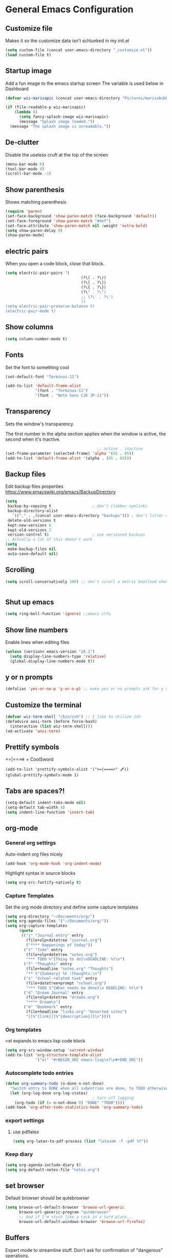 * General Emacs Configuration
** Customize file
   Makes it so the customize data isn't schlunked in my init.el
   #+BEGIN_SRC emacs-lisp
(setq custom-file (concat user-emacs-directory "_customize.el"))
(load custom-file t)
   #+END_SRC
** Startup image
   Add a fun image to the emacs startup screen
   The variable is used below in Dashboard
   #+BEGIN_SRC emacs-lisp
     (defvar wiz-marisapic (concat user-emacs-directory "Pictures/marisabubbles.png"))

     (if (file-readable-p wiz-marisapic) 
         (lambda ()
           (setq fancy-splash-image wiz-marisapic)
           (message "Splash image loaded."))
       (message "The splash image is unreadable."))
   #+END_SRC
   
** De-clutter
   Disable the useless cruft at the top of the screen
   
   #+BEGIN_SRC emacs-lisp
(menu-bar-mode 0)
(tool-bar-mode 0)
(scroll-bar-mode -1)
   #+END_SRC
   
** Show parenthesis
   Shows matching parenthesis  
   #+BEGIN_SRC emacs-lisp
(require 'paren)
(set-face-background 'show-paren-match (face-background 'default))
(set-face-foreground 'show-paren-match "#def")
(set-face-attribute 'show-paren-match nil :weight 'extra-bold)
(setq show-paren-delay 0)
(show-paren-mode)
   #+END_SRC
   
** electric pairs
   When you open a code block, close that block.
   #+BEGIN_SRC emacs-lisp
     (setq electric-pair-pairs '(
                                      (?\( . ?\))
                                      (?\[ . ?\])
                                      (?\{ . ?\})
                                      (?\" . ?\")
                                      ;; (?\' . ?\')
                                      ))
     (setq electric-pair-preserve-balance t)
     (electric-pair-mode t)
   #+END_SRC
** Show columns
   #+BEGIN_SRC emacs-lisp
  (setq column-number-mode t)
   #+END_SRC
   
** Fonts
   Set the font to something cool
   #+BEGIN_SRC emacs-lisp
(set-default-font "Terminus-11")

(add-to-list 'default-frame-alist
             '(font . "Terminus-11")
             '(font . "Noto Sans CJK JP-11"))
   #+END_SRC
   
** Transparency
   Sets the window's transparency.
   
   The first number in the alpha section applies when the window is
   active, the second when it's inactive.
   #+BEGIN_SRC emacs-lisp
                                        ;; active . inactive
(set-frame-parameter (selected-frame) 'alpha '(85 . 85))
(add-to-list 'default-frame-alist '(alpha . (85 . 85)))
   #+END_SRC
** Backup files
   Edit backup files properties
   https://www.emacswiki.org/emacs/BackupDirectory
   #+BEGIN_SRC emacs-lisp
(setq
 backup-by-copying t                  ; don't clobber symlinks
 backup-directory-alist
   `(("." . ,(concat user-emacs-directory "backups"))) ; don't litter my fs tree
 delete-old-versions t
 kept-new-versions 6
 kept-old-versions 2
 version-control t)                   ; use versioned backups
;; Actually a lot of this doesn't work
(setq
 make-backup-files nil
 auto-save-default nil)
   #+END_SRC
   
** Scrolling
   #+BEGIN_SRC emacs-lisp
(setq scroll-conservatively 100) ;; don't scroll a metric boatload when bottom is hit
   #+END_SRC
   
   #+BEGIN_SRC emacs-lisp

   #+END_SRC
** Shut up emacs
   #+BEGIN_SRC emacs-lisp
   (setq ring-bell-function 'ignore) ;;emacs stfu
   #+END_SRC
   
** Show line numbers
   Enable lines when editing files
   #+BEGIN_SRC emacs-lisp
     (unless (version< emacs-version "26.1")
       (setq display-line-numbers-type 'relative)
       (global-display-line-numbers-mode t))
   #+END_SRC
   
** y or n prompts
   #+BEGIN_SRC emacs-lisp
   (defalias 'yes-or-no-p 'y-or-n-p) ;; make yes or no prompts ask for y or n
   #+END_SRC
   
** Customize the terminal
   #+BEGIN_SRC emacs-lisp
     (defvar wiz-term-shell "/bin/zsh") ;; I like to utilize zsh
     (defadvice ansi-term (before force-bash)
       (interactive (list wiz-term-shell)))
     (ad-activate 'ansi-term)
   #+END_SRC
   
** Prettify symbols
   +=|====> = CoolSword
   #+BEGIN_SRC not-emacs-lisp
     (add-to-list 'prettify-symbols-alist '("+=|====>" 🗡️))
     (global-prettify-symbols-mode 1)
   #+END_SRC
   
** Tabs are spaces?!
   #+BEGIN_SRC emacs-lisp
     (setq-default indent-tabs-mode nil)
     (setq-default tab-width 4)
     (setq indent-line-function 'insert-tab)
   #+END_SRC
   
** org-mode
*** General org settirgs
Auto-indent org files nicely
#+BEGIN_SRC emacs-lisp
  (add-hook 'org-mode-hook 'org-indent-mode)
#+END_SRC
Highlight syntax in source blocks
#+BEGIN_SRC emacs-lisp
  (setq org-src-fontify-natively t)
#+END_SRC
*** Capture Templates
    Set the org mode directory and define some capture templates
    #+BEGIN_SRC emacs-lisp
      (setq org-directory "~/Documents/org/")
      (setq org-agenda-files '("~/Documents/org/"))
      (setq org-capture-templates
            (quote
             (("j" "Journal entry" entry
               (file+olp+datetree "journal.org")
               ("**** Happenings of today"))
              ("t" "Todo" entry
               (file+olp+datetree "notes.org")
               "*** TODO %^{Thing to do}\nDEADLINE: %t\n")
              ("T" "Thoughts" entry
               (file+headline "notes.org" "Thoughts")
               "** %^{Summary} %t :thoughts:\n")
              ("s" "School-related task" entry
               (file+datetree+prompt "school.org")
               "*** TODO %^{What needs be done}\n DEADLINE: %t\n")
              ("d" "Dream Journal" entry
               (file+olp+datetree "dreams.org")
               "**** Dream\n")
              ("m" "Bookmark" entry
               (file+headline "links.org" "Unsorted sites")
               "[[%^{link}][%^{description}]]\n"))))
    #+END_SRC
    
*** Org templates
    <el expands to emacs lisp code block
    #+BEGIN_SRC emacs-lisp
  (setq org-src-window-setup 'current-window)
  (add-to-list 'org-structure-template-alist
               '("el" "#+BEGIN_SRC emacs-lisp\n?\n#+END_SRC"))
    #+END_SRC
  
*** Autocomplete todo entries
#+BEGIN_SRC emacs-lisp
  (defun org-summary-todo (n-done n-not-done)
    "Switch entry to DONE when all subentries are done, to TODO otherwise."
    (let (org-log-done org-log-states)
                                        ; turn off logging
      (org-todo (if (= n-not-done 0) "DONE" "TODO"))))
  (add-hook 'org-after-todo-statistics-hook 'org-summary-todo)
#+END_SRC
*** export settings
**** use pdflatex
#+BEGIN_SRC emacs-lisp
  (setq org-latex-to-pdf-process (list "latexmk -f -pdf %f"))

#+END_SRC
*** Keep diary
#+BEGIN_SRC emacs-lisp
  (setq org-agenda-include-diary t)
  (setq org-default-notes-file "notes.org")
#+END_SRC
** set browser
   Default browser should be qutebrowser
   #+BEGIN_SRC emacs-lisp
     (setq browse-url-default-browser 'browse-url-generic
           browse-url-generic-program "qutebrowser"
           ;; And if I'm stuck like a rock in a hard place...
           browse-url-default-windows-browser 'browse-url-firefox)
   #+END_SRC
** Buffers
   Expert mode to streamline stuff. Don't ask for confirmation of
   "dangerous" operations.
    
    The long variable settage is to group different types of buffers
    to make it easier to navigate.
   #+BEGIN_SRC emacs-lisp
     (setq ibuffer-expert 1)
     ;; see: ibuffer-filtering-alist
     (setq ibuffer-saved-filter-groups
           (quote (("default"
                    ("dired" (mode . dired-mode))
                    ("erc" (mode . erc-mode))
                    ;; ("org" (directory . "^~\\/Documents\\/org\\/"))
                    ("emacs" (or
                              ;; (directory . "^~\\/\\.emacs\\.d\\/")
                              (name . "^\\*scratch\\*$")
                              (name . "^\\*dashboard\\*$")
                              (mode . customize-mode)
                              (name . "^\\*Messages\\*$")))
                    ("gnus" (or
                             (mode . message-mode)
                             (mode . bbdb-mode)
                             (mode . mail-mode)
                             (mode . gnus-group-mode)
                             (mode . gnus-summary-mode)
                             (mode . gnus-article-mode)
                             (name . "^\\.bbdb$")
                             (name . "^\\.newsrc-dribble")))))))

     (add-hook 'ibuffer-mode-hook
               (lambda ()
                 (ibuffer-switch-to-saved-filter-groups "default")))

     ;; Use human readable Size column instead of original one
     (define-ibuffer-column size-h
       (:name "Size")
       (cond
        ((> (buffer-size) 1000000) (format "%7.1fM" (/ (buffer-size) 1000000.0)))
        ((> (buffer-size) 100000) (format "%7.0fk" (/ (buffer-size) 1000.0)))
        ((> (buffer-size) 1000) (format "%7.1fk" (/ (buffer-size) 1000.0)))
        (t (format "%8d" (buffer-size)))))

     ;; Modify the default ibuffer-formats
     (setq ibuffer-formats
           '((mark modified read-only " "
                   (name 18 18 :left :elide)
                   " "
                   (size-h 9 -1 :right)
                   " "
                   (mode 16 16 :left :elide)
                   " "
                   filename-and-process)))

   #+END_SRC
*** TODO fix the commented buffer lines
** Refresh theme on the fly
Use [[https://github.com/dylanaraps/pywal][wal]] and [[https://www.gnu.org/software/emacs/manual/html_node/elisp/File-Notifications.html][file notifications]] to load a theme on the fly, courtesy of [[https://github.com/dylanaraps/pywal/pull/43][this pull request]].
#+BEGIN_SRC emacs-lisp
   (add-to-list 'custom-theme-load-path (concat user-emacs-directory "themes"))
   (defvar wiz-theme (concat user-emacs-directory "themes/colors.el"))
   (defun wiz-apply-theme ()
     (interactive)
     (progn
        (when (file-exists-p wiz-theme)
        (load-file wiz-theme))))

   (defun theme-callback (event)
     (wiz-apply-theme))

   (require 'filenotify)
   (file-notify-add-watch
     wiz-theme '(change) 'theme-callback)

  ;; Set the theme on startup
  (wiz-apply-theme)
#+END_SRC
* Package Repo Config
** Repo Location
   Let's start by configuring the repositories
   #+BEGIN_SRC emacs-lisp
     (require 'package)

     (setq package-archives '(("gnu" . "https://elpa.gnu.org/packages/")
                              ("marmalade" . "https://marmalade-repo.org/packages/")
                              ;; ("melpa-stable" . "https://stable.melpa.org/packages/")
                              ("melpa" . "https://melpa.org/packages/")
                              ("org" . "https://orgmode.org/elpa/")))
     (setq package-enable-at-startup nil)
     (package-initialize)
   #+END_SRC
   
** use-package
   use-package for installing packages
   https://github.com/jwiegley/use-package
   
   #+BEGIN_SRC emacs-lisp
(unless (package-installed-p 'use-package)
  (package-refresh-contents)
  (package-install 'use-package))

(eval-when-compile
  (require 'use-package))
   #+END_SRC
   
* Package Configuration
** Automagic updates
   Keep packages up to date
   #+BEGIN_SRC emacs-lisp
(use-package auto-package-update
  :ensure t
  :config
  (setq auto-package-update-delete-old-versions t)
  (setq auto-package-update-hide-results t)
  ;; Auto update after a week
  (auto-package-update-maybe))
   #+END_SRC
   
   Get a theme that looks good with wal
   
** avy
   use =f= to hint letters n stuff.
   #+BEGIN_SRC emacs-lisp
  (use-package avy
    :ensure t)
   #+END_SRC
** Themes
   My current theme configuration above does this better
   #+BEGIN_SRC COMMENT
     (when window-system
       (use-package xresources-theme
        :ensure t
        :config
        (load-theme 'xresources t)))

   #+END_SRC
   
** hide minor modes on modeline
   Diminish hides minor modes on the modeline.
   #+BEGIN_SRC emacs-lisp
     (use-package diminish
       :ensure t
       :init
       (diminish 'beacon-mode)
       (diminish 'rainbow-mode)
       (diminish 'evil-org-mode)
       (diminish 'beacon-mode)
       (diminish 'evil-escape-mode)
       (diminish 'evil-commentary-mode)
       (diminish 'which-key-mode)
       (diminish 'ivy-mode)
       (diminish 'undo-tree-mode)
       (diminish 'which-key-mode))
   #+END_SRC
** symon
Displays a system monitor in the echo area when nothing is really
happening.

I have it disabled because it tends to get in the way when things pop
up that need a bit of time to read.

   #+BEGIN_SRC commented
     (use-package symon
       :ensure t
       :defer t
       :init
       (symon-mode))
   #+END_SRC
** rainbow
   Lights up color tokens / delimiters
    
   It might be better to later configure this to only enable on
   certain modes, but it's nice enough to have globally until it
   becomes a nusiance.
   #+BEGIN_SRC emacs-lisp
  (use-package rainbow-mode
    :ensure t
    :init (add-hook 'prog-mode-hook 'rainbow-mode))
  (use-package rainbow-delimiters
    :ensure t
    :init
    (rainbow-delimiters-mode 1))
   #+END_SRC
** Show cursor location
   When a window is changed / opened, the cursor's location is visibly
   pinged.
   #+BEGIN_SRC emacs-lisp
     (use-package beacon
       :ensure t
       :init
       (beacon-mode 1))
   #+END_SRC
** org-mode
*** Master org package
   Keep org-mode up to date straight from the cow's utters.
   If the manual is not on your computer, it's [[https://orgmode.org/manual/][here]].
   #+BEGIN_SRC emacs-lisp
(use-package org
  :ensure t
  :pin org)
   #+END_SRC
*** Pretty bullets
    Make bullets look choice
#+BEGIN_SRC emacs-lisp
  (use-package org-bullets
    :ensure t
    :config
    (add-hook 'org-mode-hook 'org-bullets-mode))
#+END_SRC
*** org-download
For [[https://github.com/abo-abo/org-download][drag n drop]] images n stuff
#+BEGIN_SRC emacs-lisp
  (use-package org-download
    :after org
    :ensure t
    :defer t
    :init
    (add-hook 'dired-mode-hook 'org-download-enable))
#+END_SRC
** Blogging software lol
[[http://renard.github.io/o-blog-v2/index.html][Jekyll but with org-mode?]]
#+BEGIN_SRC emacs-lisp
  (use-package o-blog
    :defer t
    :ensure t)
#+END_SRC
** Keybind-related packages
   #+BEGIN_SRC emacs-lisp
    (use-package general
      :ensure t)
   #+END_SRC
*** Vim bindings
    Let's get some vim up in here.
    
**** Evil
    Evil is pretty much the entirety of Vim in Emacs.
    
    [[https://github.com/emacs-evil/evil-collection][evil-collection]] provides evil in many different modes.
    
    [[https://github.com/Somelauw/evil-org-mode][evil-org]] adds nice bindings to org-mode.
    #+BEGIN_SRC emacs-lisp
(use-package evil
  :ensure t
  :init
  (setq evil-want-integration nil)
  :config 
  (evil-mode t)
  (setq evil-shift-width 4))

(use-package evil-collection
  :after evil
  :ensure t
  :config
  (evil-collection-init))

(use-package evil-org
  :ensure t
  :after (org evil-collection general)
  :config
  (add-hook 'org-mode-hook 'evil-org-mode)
  (add-hook 'evil-org-mode-hook
            (lambda ()
              (evil-org-set-key-theme '(textobjects insert navigation
                                        additional shift todo calendar))))
  (require 'evil-org-agenda)
  (evil-org-agenda-set-keys))
    #+END_SRC
    
**** evil-surround
    You can surround in visual-state with =S<textobject>= or =gS<textobject>= 
    and in normal-state with =ys<textobject>= or =yS<textobject>=.  
    You can change a surrounding with =cs<old-textobject><new-textobject>=.
    You can delete a surrounding with =ds<textobject>=.
    #+BEGIN_SRC emacs-lisp
(use-package evil-surround
  :after evil
  :ensure t
  :config
  (global-evil-surround-mode 1))
    #+END_SRC
**** evil-escape
    hit fd to escape pretty much everything
    #+BEGIN_SRC emacs-lisp
(use-package evil-escape
  :ensure t
  :config
  (setq-default evil-escape-key-sequence "fd")
  (evil-escape-mode))
    #+END_SRC
    [[https://github.com/Somelauw/evil-org-mode][org-mode keybindings for evil mode]]
    #+BEGIN_SRC emacs-lisp
    #+END_SRC
**** evil-commentary
[[https://github.com/linktohack/evil-commentary][github here]]
Essentially:
- =gcc= comments out a line
- =gc= comments out the target of a motion
#+BEGIN_SRC emacs-lisp
  (use-package evil-commentary
    :ensure t
    :defer t
    :init
    (add-hook 'prog-mode-hook 'evil-commentary-mode))
#+END_SRC
** Startup splash screen
   Show a custom buffer on startup
   #+BEGIN_SRC emacs-lisp
     (use-package dashboard
       :ensure t
       :config
       (dashboard-setup-startup-hook)
       (setq dashboard-banner-logo-title "Electronic Macs")
       (setq dashboard-startup-banner wiz-marisapic)
       (setq dashboard-items '((recents . 5)
                               (agenda)
                               (projects . 5)
                               (bookmarks . 5)
                               (registers . 5))))
   #+END_SRC
   
** Tags
   make tag files.
   #+BEGIN_SRC emacs-lisp
    (use-package ggtags
      :defer t
      :ensure t)
   #+END_SRC
*** TODO: Make tag files do stuff
   
** Line numbering
   Make it happen relatively to the current line.
   This can assist greatly with evil navigation.
   
   This is now handled by emacs builtin =display-line-numbers-mode=
   #+BEGIN_SRC emacs-lisp
     ;; (use-package linum-relative
     ;;   :ensure t
     ;;   :config
     ;;   (unless (version<= emacs-version "26.1")
     ;;     (setq linum-relative-backend 'display-line-numbers-mode))
     ;;  (add-hook 'find-file-hook 'linum-relative-mode))
   #+END_SRC
** Project Management
    TODO: Set this up to actually work well
   #+BEGIN_SRC emacs-lisp
(use-package projectile
  :ensure t
  :config
  (projectile-global-mode))
   #+END_SRC
** Autocompletion
*** Fuzzy matching
    Ivy, swiper, and counsel all provide fuzzy-matching on different emacs
    operations.
    #+BEGIN_SRC emacs-lisp
(use-package ivy
  :ensure t
  :config
  (setq ivy-use-virtual-buffers t
            ivy-count-format "%d/%d "))

(use-package swiper
  :ensure t)

(use-package counsel
  :ensure t)

(use-package counsel-projectile
  :ensure t)
    #+END_SRC
    
*** Code completion
    [[https://github.com/auto-complete/auto-complete/blob/master/doc/manual.md][Auto completes]] stuff in the buffer
    
    #+BEGIN_SRC commented
(use-package auto-complete
  :ensure t
  :config
  (ac-config-default))
    #+END_SRC
    
    #+BEGIN_SRC emacs-lisp
      (use-package company
        :ensure t
        :config
        (setq company-maximum-prefix-length 3
              company-idle-delay 0.2)
        (add-hook 'after-init-hook 'global-company-mode))
      ;; Documentation popups with company
      (when window-system
        (use-package company-quickhelp
          :ensure t
          :after company
          :config
          (add-hook 'company-mode-hook 'company-quickhelp-mode)))
    #+END_SRC
** Snippets
Powered by Yasnippet

Note that the =yasnippet-snippets= file may need to be manually
installed.
#+BEGIN_SRC emacs-lisp
  (use-package yasnippet
    :ensure t)

  (use-package yasnippet-snippets
    :pin melpa
    :after yasnippet
    :config
    (yas-reload-all))
#+END_SRC
** pretty-mode
[[https://github.com/pretty-mode/pretty-mode][Redisplay parts of the Emacs buffer as pretty symbols.]]
   #+BEGIN_SRC emacs-lisp
  (when window-system
    (use-package pretty-mode
      :ensure t
      :config
      (global-pretty-mode t)))
   #+END_SRC
** Programming language specific stuff
*** emacs-lisp
Enable yasnippet
#+BEGIN_SRC emacs-lisp
  (add-hook 'emacs-lisp-mode-hook 'yas-minor-mode)
#+END_SRC
*** Clojure
Now that I'm going to be trying out this live-coding thing, I'm going
to need some clojure modes for working with [[http://overtone.github.io/docs.html][overtone]]. [[http://cider.readthedocs.io/en/latest/][cider]] provides
REPL integration with emacs and company highlighting. Obviously,
[[https://github.com/clojure-emacs/clojure-mode/][clojure-mode]] just gives clojure highlighting n stuff. See also: the
clojure wiki page for [[http://clojure-doc.org/articles/tutorials/emacs.html][integrating with emacs]].
    
Essentially, you need to add the following to =~/.lein/profiles.clj=:
#+BEGIN_SRC clojure
  {:repl {:plugins [[cider/cider-nrepl "0.17.0"]]}}
#+END_SRC
Note that you need to keep this updated to the current =cider-nrepl=
version. You can =lein search cider-nrepl= in a terminal for this.

#+BEGIN_SRC emacs-lisp
  (use-package clojure-mode
    :pin melpa
    :ensure t
    :defer t)
  (use-package cider
    :pin melpa
    :after clojure-mode
    :ensure t
    :defer t
    :config
    (add-hook 'cider-repl-mode-hook #'company-mode)
    (add-hook 'cider-mode-hook #'company-mode)
    (add-hook 'cider-repl-mode-hook #'cider-company-enable-fuzzy-completion)
    (add-hook 'cider-mode-hook #'cider-company-enable-fuzzy-completion))
  (use-package clojure-snippets
    :after clojure-mode
    :ensure t
    :defer t
    :config
    (add-to-list 'clojure-mode-hook 'yas-minor-mode))
#+END_SRC
*** Markdown
    #+BEGIN_SRC emacs-lisp
      (use-package markdown-mode
        :defer t
        :ensure t)
    #+END_SRC
*** Python
**** jedi for autocompletion sources n stuff
    #+BEGIN_SRC emacs-lisp
      (use-package company-jedi
        :ensure t
        :defer t
        :init
        (defun wiz-python-company-mode-hook ()
            (add-to-list 'company-backends 'company-jedi))
        (add-hook 'python-mode-hook 'wiz-python-company-mode-hook))
    #+END_SRC
**** Snippets
Enable yasnippet
#+BEGIN_SRC emacs-lisp
  (add-to-list 'python-mode-hook 'yas-minor-mode)
#+END_SRC
*** Javascript
**** Better editing mode
    [[https://github.com/mooz/js2-mode][js2-mode]] for help editing java files. Keybindings in [[https://github.com/emacs-evil/evil-collection/blob/master/evil-collection-js2-mode.el][this file]].
    #+BEGIN_SRC emacs-lisp
(use-package js2-mode
  :ensure t
  :defer t
  :init
  (add-to-list 'auto-mode-alist '("\\.js\\'" . js2-mode))
  (add-to-list 'interpreter-mode-alist '("node" . js2-mode)))
    #+END_SRC
**** Completion
Use [[http://ternjs.net/doc/manual.html][tern]] to help complete javascript snippets.
#+BEGIN_SRC emacs-lisp
  (use-package company-tern
    :ensure t
    :defer t
    :init
    (defun wiz-js2-company-mode-hook ()
        (add-to-list 'company-backends 'company-tern))
    (add-hook 'js2-mode-hook 'wiz-js2-company-mode-hook))
#+END_SRC
**** Snippets
Enable yasnippet
#+BEGIN_SRC emacs-lisp
  (add-to-list 'js2-mode-hook 'yas-minor-mode)
#+END_SRC
*** C / C++
**** Completion
Irony handles enhanced C / C++ operations powered by clang
#+BEGIN_SRC emacs-lisp
      (use-package company-irony
        :after (company, irony)
        :ensure t
        :config
        (add-to-list 'company-backends 'company-irony))
      (use-package irony
        :ensure t
        :defer t
        :init
        (add-hook 'c++-mode-hook 'irony-mode)
        (add-hook 'c-mode-hook 'irony-mode)
        (add-hook 'irony-mode-hook 'irony-cdb-autosetup-compile-options))
      (with-eval-after-load 'company
        (add-hook 'c++-mode-hook 'company-mode)
        (add-hook 'c-mode-hook 'company-mode))
#+END_SRC
**** Snippets
Enable yasnippet on c / c++ modes
#+BEGIN_SRC emacs-lisp
  (add-hook 'c-mode-hook 'yas-minor-mode)
  (add-hook 'c++-mode-hook 'yas-minor-mode)
#+END_SRC
*** Web Development
**** Web mode
Should give everything you need for a web-dev major mode, except for
company integration.

This might also provide a decent php-mode, but that might require some
testing, especially without company.
#+BEGIN_SRC emacs-lisp
  (use-package web-mode
    :pin melpa
    :ensure t
    :defer t
    :init
    (add-to-list 'auto-mode-alist '("\\.html\\'" . web-mode))
    (add-to-list 'auto-mode-alist '("\\.phtml\\'" . web-mode))
    (add-to-list 'auto-mode-alist '("\\.tpl\\.php\\'" . web-mode))
    (add-to-list 'auto-mode-alist '("\\.[agj]sp\\'" . web-mode))
    (add-to-list 'auto-mode-alist '("\\.as[cp]x\\'" . web-mode))
    (add-to-list 'auto-mode-alist '("\\.erb\\'" . web-mode))
    (add-to-list 'auto-mode-alist '("\\.mustache\\'" . web-mode))
    (add-to-list 'auto-mode-alist '("\\.djhtml\\'" . web-mode))
    :config
    (add-hook 'web-mode-hook 'company-mode))
    
#+END_SRC
**** Web mode completion
Web-mode completion
#+BEGIN_SRC emacs-lisp
  (use-package company-web
    :ensure t
    :hook (web-mode . (lambda ()
              (add-to-list 'company-backends 'company-web-html)
              (add-to-list 'company-backends 'company-web-jade)
              (add-to-list 'company-backends 'company-web-slim))))
#+END_SRC
**** JSON
Just an enhanced json mode
#+BEGIN_SRC emacs-lisp
(use-package json-mode
  :ensure t
  :mode (("\\.json\\'" . json-mode)
	   ("\\manifest.webapp\\'" . json-mode )
	   ("\\.tern-project\\'" . json-mode)))
#+END_SRC
**** PHP
***** Enhanced major-mode
Should (at least) include all standard function sources for company in
addition to some other niceties. See more on their
[[https://github.com/arnested/php-extras][GitHub page]].
#+BEGIN_SRC emacs-lisp
  (use-package php-extras
    :pin marmalade
    :defer t
    :ensure t)
#+END_SRC
***** Snippets
#+BEGIN_SRC emacs-lisp
  (add-hook 'php-mode-hook 'yas-minor-mode)
#+END_SRC

*** LaTeX
**** Completion
#+BEGIN_SRC emacs-lisp
  (use-package company-auctex
    :defer t
    :ensure t)
#+END_SRC
**** Snippets
Enable yasnippet
#+BEGIN_SRC emacs-lisp
  (add-hook 'tex-mode-hook 'yas-minor-mode)
#+END_SRC
*** Shell
Show completions for shell mode buffers
#+BEGIN_SRC emacs-lisp
  (use-package readline-complete
    :defer t
    :ensure t)
#+END_SRC

*** Music stuff
**** Supercollider
#+BEGIN_SRC emacs-lisp
  (use-package sclang-extensions
    :ensure t
    :defer t)
#+END_SRC
*** Arch Linux PKGBUILD
#+BEGIN_SRC emacs-lisp
  (use-package pkgbuild-mode
    :ensure t
    :defer t)
#+END_SRC
** Show key binds
   Pops up a screen that helps you navigate and complete commands
   #+BEGIN_SRC emacs-lisp
(use-package which-key
  :ensure t
  :init
  (which-key-mode))
   #+END_SRC
** IRC
Internet relay chat. It's where hackers go to communicate. Think of it
like two boats in a shipping channel.
#+BEGIN_SRC emacs-lisp
  ;; keep ERC up to date
  (use-package erc
    :ensure t
    :defer t
    :init
    (defun wiz-irc-init ()
    "Access the encrypted file storing all of your irc connection
    information. It automatically connects you to a default set of
    servers."
      (interactive)
      (if (file-exists-p
            (concat user-emacs-directory "irc-servers.el.gpg"))
          (load-file (concat user-emacs-directory "irc-servers.el.gpg"))))
    ;; Load the file containing all of my server connection info
    :config
    ;; Enable the modules I want
    (setq erc-modules '(autojoin
                        completion
                        dcc
                        button
                        fill
                        match
                        netsplit
                        ring
                        list
                        log
                        readonly
                        noncommands
                        networks
                        move-to-prompt
                        notifications
                        track
                        irccontrols
                        move-to-prompt
                        menu
                        stamp))
    ;; Use my auth-sources pl0x
    (setq erc-prompt-for-nickserv-password nil
          erc-prompt-for-password nil)
    ;; List of places to look for IRC connection info
    ;; irc-servers.el.gpg should now hold all of that information
    ;; (setq auth-sources `("~/.authinfo.gpg" "~/.authinfo" "~/.netrc"
    ;;                      ,(concat user-emacs-directory ".authinfo.gpg")))
    ;; Append this if name is in use
    (setq erc-nick-uniquifier "^")
    ;; De-clutter my shiznit
    (setq erc-hide-list '("JOIN" "PART" "QUIT"))
    ;; Name buffers something logical
    (setq erc-rename-buffers t)
    ;; Interpret mIRC-style color commands in IRC chats
    (setq erc-interpret-mirc-color t)'
    ;; Don't focus buffer on connect
    (setq erc-join-buffer 'bury)
    ;; Change fill to emacs buffer width
    ;; It's a bit buggy, so cuidado, eh?
    (make-variable-buffer-local 'erc-fill-column)
    ;; (add-hook 'window-configuration-change-hook 
    ;;           '(lambda ()
    ;;              (save-excursion
    ;;                (walk-windows
    ;;                 (lambda (w)
    ;;                   (let ((buffer (window-buffer w)))
    ;;                     (set-buffer buffer)
    ;;                     (when (eq major-mode 'erc-mode)
    ;;                       (setq erc-fill-column (- (window-width w) 2)))))))))
    ;; Logging
    (setq erc-fill-column 120)
    (setq erc-fill-function 'erc-fill-static)
    (setq erc-log-insert-log-on-open nil
          erc-log-channels t
          erc-log-channels-directory "~/.irclogs/"
          erc-save-buffer-on-part t
          erc-hide-timestamps nil)
    (erc-update-modules))

  ;; highlight nicks
  (use-package erc-hl-nicks
    :after erc
    :ensure t
    :config
    (add-to-list 'erc-modules 'hl-nicks)
    (erc-update-modules))

  ;; Display images as links in a channel
  (use-package erc-image
    :after erc
    :ensure t
    :config
    (add-to-list 'erc-modules 'image)
    (erc-update-modules))
#+END_SRC
** pass
I use [[https://www.passwordstore.org/][=pass=]] for my password management.
    #+BEGIN_SRC emacs-lisp
      (use-package ivy-pass
        :ensure t)
    #+END_SRC
** Git (magit)
I hear that this is one of those emacs "killer apps"

See keybindings [[https://github.com/emacs-evil/evil-magit][here.]]
#+BEGIN_SRC emacs-lisp
  (use-package magit
    :pin melpa
    :ensure t)

  (use-package evil-magit
    :after (magit evil evil-collection)
    :ensure t)
#+END_SRC
* Keybindings
  [[https://github.com/noctuid/general.el][General]] is used for my keybindings.
     
** Leader definitions
   Create a leader key, like the \ in vim.
   In this case, =SPC= is used as a leader. Following the leader,
   different buttons bring you to different options.
- =m= major-mode operations
- =o= org-mode global things like the agenda and capture
- =h= help buttons
- =b= buffer operations
- =f= anything to do with files
- more to come!
  
I'm unintentionally reimplimenting spacemacs at this point...

See [[https://github.com/noctuid/general.el#which-key-integration][here]] for which-key integration information
#+BEGIN_SRC emacs-lisp
  (general-create-definer leader-def
    :keymaps 'override
    :prefix "SPC"
    "m" '(:ignore t :which-key "major-mode prefix")
    "o" '(:ignore t :which-key "org-mode prefix")
    "h" '(:ignore t :which-key "help!")
    "b" '(:ignore t :which-key "buffer prefix")
    "w" '(:ignore t :which-key "window prefix")
    "f" '(:ignore t :which-key "file prefix"))

  (general-create-definer leader-major-def
    :keymaps 'override
    :prefix "SPC m")

  (general-create-definer leader-org-def
    :keymaps 'override
    :prefix "SPC o")

  (general-create-definer leader-help-def
    :keymaps 'override
    :prefix "SPC h")

  (general-create-definer leader-buffer-def
    :keymaps 'override
    :prefix "SPC b")

  (general-create-definer leader-file-def
    :keymaps 'override
    :prefix "SPC f")

#+END_SRC

** Global keybindings
*** Window operations
    #+BEGIN_SRC emacs-lisp
      (general-define-key
       :states 'normal
       :keymaps 'override
       :prefix "SPC w"
       "h" 'evil-window-left
       "j" 'evil-window-down
       "k" 'evil-window-up
       "l" 'evil-window-right
       "H" 'evil-window-far-left
       "J" 'evil-window-move-very-bottom
       "K" 'evil-window-move-very-top
       "L" 'evil-window-far-right
       "<" 'evil-window-decrease-width
       ">" 'evil-window-increase-width
       "-" 'evil-window-decrease-height
       "+" 'evil-window-increase-height
       "n" 'evil-window-new
       "c" 'evil-window-delete
       "w" 'evil-window-next
       "W" 'evil-window-prev
       "r" 'evil-window-rotate-downwards
       "s" 'evil-window-split
       "v" 'evil-window-vsplit
       "|" 'evil-window-set-width
       "_" 'evil-window-set-height
       "o" 'delete-other-windows)
    #+END_SRC
*** File operations
**** Find and do other useful things
    #+BEGIN_SRC emacs-lisp
      (leader-file-def
       :states 'normal
       :keymaps 'override
       "f" 'find-file
       "w" 'save-buffer)
    #+END_SRC
**** Emacs-related
***** config edit / reload
    hit e to do that.
    #+BEGIN_SRC emacs-lisp
  (defun wiz-config-visit ()
    (interactive)
    (find-file (concat user-emacs-directory "config.org")))
  (defun wiz-config-reload ()
    (interactive)
    (org-babel-load-file
      (expand-file-name "config.org" user-emacs-directory)))
  (leader-file-def
   :states 'normal
   :keymaps 'override
   "e" '(:ignore t :which-key "emacs files")
   "e e" 'wiz-config-visit
   "e r" 'wiz-config-reload)
    #+END_SRC
    
*** Terminal and simulated leader keys
    #+BEGIN_SRC emacs-lisp
(leader-def
:states 'normal
 "c" (general-simulate-key "C-c")
 "x" (general-simulate-key "C-x")
 "RET" 'eshell)
    #+END_SRC
    
*** Help!
    #+BEGIN_SRC emacs-lisp
(leader-help-def
 :states 'normal
 "?" 'help-for-help
 "k" 'counsel-descbinds
 "f" 'counsel-describe-function
 "v" 'counsel-describe-variable
 "a" 'counsel-apropos
 "h" 'help-for-help)
    #+END_SRC
    
*** org-mode global bindings
    Pull up org mode stuff
    #+BEGIN_SRC emacs-lisp
(leader-org-def
 :states 'normal
 "a" 'org-agenda
 "l" 'org-store-link
 "c" 'counsel-org-capture
 "b" 'org-switchb)
    #+END_SRC
    
*** Buffers
    Enable =ibuffer=, add some convenient bindings, and do some fancy
    things with [[http://irreal.org/blog/?p=5355][ivy's buffer switching]].
    #+BEGIN_SRC emacs-lisp
      (general-define-key
       :keymaps 'override
       "C-x b" 'ibuffer)
    #+END_SRC
    
    Bind some stuff to do some buffer modifications
    #+BEGIN_SRC emacs-lisp
      (defun wiz-kill-all-buffers ()
        (interactive)
        (mapc 'kill-buffer (buffer-list)))

      (defun wiz-kill-curr-buffer ()
        (interactive)
        (kill-buffer (current-buffer)))

      (leader-buffer-def 
       :states 'normal
       "s" 'ivy-switch-buffer
       "v" 'ivy-push-view
       "V" 'ivy-pop-view
       "b" 'ibuffer
       "c" 'wiz-kill-curr-buffer
       "C" 'wiz-kill-all-buffers)
    #+END_SRC
*** pass
Just a simple bind to pull up my password manager
#+BEGIN_SRC emacs-lisp
  (leader-def
    :states 'normal
    :keymaps 'override
    "p" 'ivy-pass)
#+END_SRC
*** Fix Swiper search buttons
For some reason, searching with swiper causes these to be reversed.
#+BEGIN_SRC emacs-lisp
  (general-define-key
   :keymaps 'override
   :states 'normal
   "n" 'evil-search-previous
   "N" 'evil-search-next)
#+END_SRC
** Major mode bindings
*** Org mode
    #+BEGIN_SRC emacs-lisp
(leader-major-def
  :states 'normal
  :keymaps 'org-mode-map
  "e" 'org-export-dispatch
  "a" 'org-attach
  "^" 'evil-first-non-blank) ;; Something is overwriting this and I like it
    #+END_SRC
    
*** Org capture 
    #+BEGIN_SRC emacs-lisp
(leader-major-def
  :states 'normal
  :keymaps 'org-capture-mode-map
  "c" 'org-capture-finalize
  "w" 'org-capture-refile
  "k" 'org-capture-kill)
    #+END_SRC
    
*** ERC
Rebind the =C-c= ERC bindings to the major mode leader
#+BEGIN_SRC emacs-lisp
  (leader-major-def
    :keymaps 'erc-mode
    :states 'normal
    "b" 'erc-iswitchb
    "c" 'erc-toggle-interpret-controls
    "d" 'erc-input-action
    "e" 'erc-toggle-ctcp-autoresponse
    "f" 'erc-toggle-flood-control
    "TAB" 'erc-invite-only-mode
    "j" 'erc-join-channel
    "k" 'erc-go-to-log-matches-buffer
    "l" 'erc-save-buffer-in-logs
    "n" 'erc-channel-names
    "o" 'erc-get-channel-names-from-keypress
    "p" 'erc-part-from-channel
    "q" 'erc-quit-from-server
    "r" 'erc-remove-text-properties-region
    "t" 'erc-set-topic
    "u" 'erc-kill-input)
#+END_SRC
*** magit
#+BEGIN_SRC emacs-lisp

  (leader-major-def
    :states 'normal
    :keymaps 'magit-mode-map
    "f" 'magit-fetch ;; Avy overwrites this by default,
    "F" 'magit-pull) ;; so set it back to evil-magit's default
                     


#+END_SRC
** Minor mode bindings
*** Undo tree
   Pop up the undo tree on U
   #+BEGIN_SRC emacs-lisp
(general-define-key
 :states 'normal
 :keymaps 'undo-tree-map
 "U" 'undo-tree-visualize)
   #+END_SRC
*** Swiper
    Better searching with =/=
    #+BEGIN_SRC emacs-lisp
  (general-define-key
   :keymaps 'override
   :states 'normal
   "/" 'swiper)
    #+END_SRC
*** avy
    make =f= do some fancy finding
    #+BEGIN_SRC emacs-lisp
  (general-define-key
   :keymaps 'global
   :states 'normal
   "f" 'avy-goto-char-in-line
   "F" 'avy-goto-char)
    #+END_SRC
*** Counsel
    Do counsel stuff instead of emacs stuff
    #+BEGIN_SRC emacs-lisp
(general-define-key
 :keymaps 'override
 "M-x" 'counsel-M-x)
    #+END_SRC
   
*** Company
Make it so company closes nicely
#+BEGIN_SRC emacs-lisp
  (general-define-key
   :keymaps 'company-active-map
   "C-SPC" 'company-abort)
#+END_SRC
